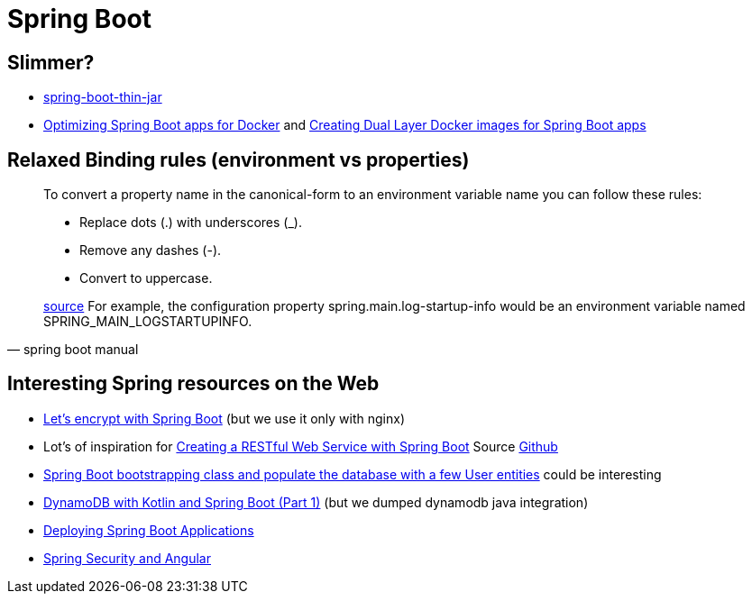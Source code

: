= Spring Boot

== Slimmer?
* https://www.baeldung.com/spring-boot-thin-jar[spring-boot-thin-jar]
* https://openliberty.io/blog/2018/06/29/optimizing-spring-boot-apps-for-docker.html[Optimizing Spring Boot apps for Docker]
 and https://openliberty.io/blog/2018/07/02/creating-dual-layer-docker-images-for-spring-boot-apps.html[Creating Dual Layer Docker images for Spring Boot apps
]

== Relaxed Binding rules (environment vs properties)

[quote, spring boot manual]
____
To convert a property name in the canonical-form to an environment variable name you can follow these rules:

* Replace dots (.) with underscores (_).
* Remove any dashes (-).
* Convert to uppercase.

https://docs.spring.io/spring-boot/docs/current/reference/html/spring-boot-features.html[source] For example, the configuration property spring.main.log-startup-info would be an environment variable named SPRING_MAIN_LOGSTARTUPINFO.
____

== Interesting Spring resources on the Web

* https://dzone.com/articles/spring-boot-secured-by-lets-encrypt[Let's encrypt with Spring Boot] (but we use it only with nginx)
* Lot's of inspiration for https://kotlinlang.org/docs/tutorials/spring-boot-restful.html[Creating a RESTful Web Service with Spring Boot] Source https://github.com/Kotlin/kotlin-examples/tree/master/tutorials/spring-boot-restful[Github]
* https://www.baeldung.com/spring-boot-angular-web[Spring Boot bootstrapping class and populate the database with a few User entities] could be interesting

* https://tuhrig.de/dynamodb-with-kotlin-and-spring-boot/[DynamoDB with Kotlin and Spring Boot (Part 1)] (but we dumped dynamodb java integration)

* https://docs.spring.io/spring-boot/docs/current/reference/html/deployment.html[Deploying Spring Boot Applications]

* https://spring.io/guides/tutorials/spring-security-and-angular-js/[Spring Security and Angular]
